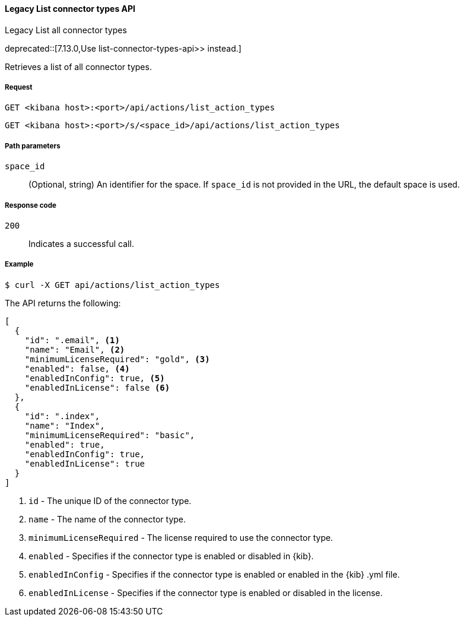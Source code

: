 [[actions-and-connectors-legacy-api-list]]
==== Legacy List connector types API
++++
<titleabbrev>Legacy List all connector types</titleabbrev>
++++

deprecated::[7.13.0,Use  list-connector-types-api>> instead.]

Retrieves a list of all connector types.

[[actions-and-connectors-legacy-api-list-request]]
===== Request

`GET <kibana host>:<port>/api/actions/list_action_types`

`GET <kibana host>:<port>/s/<space_id>/api/actions/list_action_types`

[[actions-and-connectors-legacy-api-list-path-params]]
===== Path parameters

`space_id`::
  (Optional, string) An identifier for the space. If `space_id` is not provided in the URL, the default space is used.

[[actions-and-connectors-legacy-api-list-codes]]
===== Response code

`200`::
    Indicates a successful call.

[[actions-and-connectors-legacy-api-list-example]]
===== Example

[source,sh]
--------------------------------------------------
$ curl -X GET api/actions/list_action_types
--------------------------------------------------
// KIBANA

The API returns the following:

[source,sh]
--------------------------------------------------
[
  {
    "id": ".email", <1>
    "name": "Email", <2>
    "minimumLicenseRequired": "gold", <3>
    "enabled": false, <4>
    "enabledInConfig": true, <5>
    "enabledInLicense": false <6>
  },
  {
    "id": ".index",
    "name": "Index",
    "minimumLicenseRequired": "basic",
    "enabled": true,
    "enabledInConfig": true,
    "enabledInLicense": true
  }
]
--------------------------------------------------


<1> `id` - The unique ID of the connector type.
<2> `name` - The name of the connector type.
<3> `minimumLicenseRequired` - The license required to use the connector type.
<4> `enabled` - Specifies if the connector type is enabled or disabled in {kib}.
<5> `enabledInConfig` - Specifies if the connector type is enabled or enabled in the {kib} .yml file.
<6> `enabledInLicense` - Specifies if the connector type is enabled or disabled in the license.
